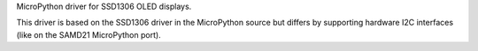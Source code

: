 MicroPython driver for SSD1306 OLED displays.

This driver is based on the SSD1306 driver in the MicroPython source but differs by supporting hardware I2C interfaces (like on the SAMD21 MicroPython port).
